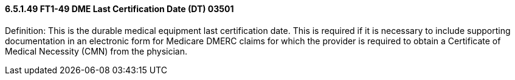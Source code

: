 ==== 6.5.1.49 FT1-49 DME Last Certification Date (DT) 03501

Definition: This is the durable medical equipment last certification date. This is required if it is necessary to include supporting documentation in an electronic form for Medicare DMERC claims for which the provider is required to obtain a Certificate of Medical Necessity (CMN) from the physician.

